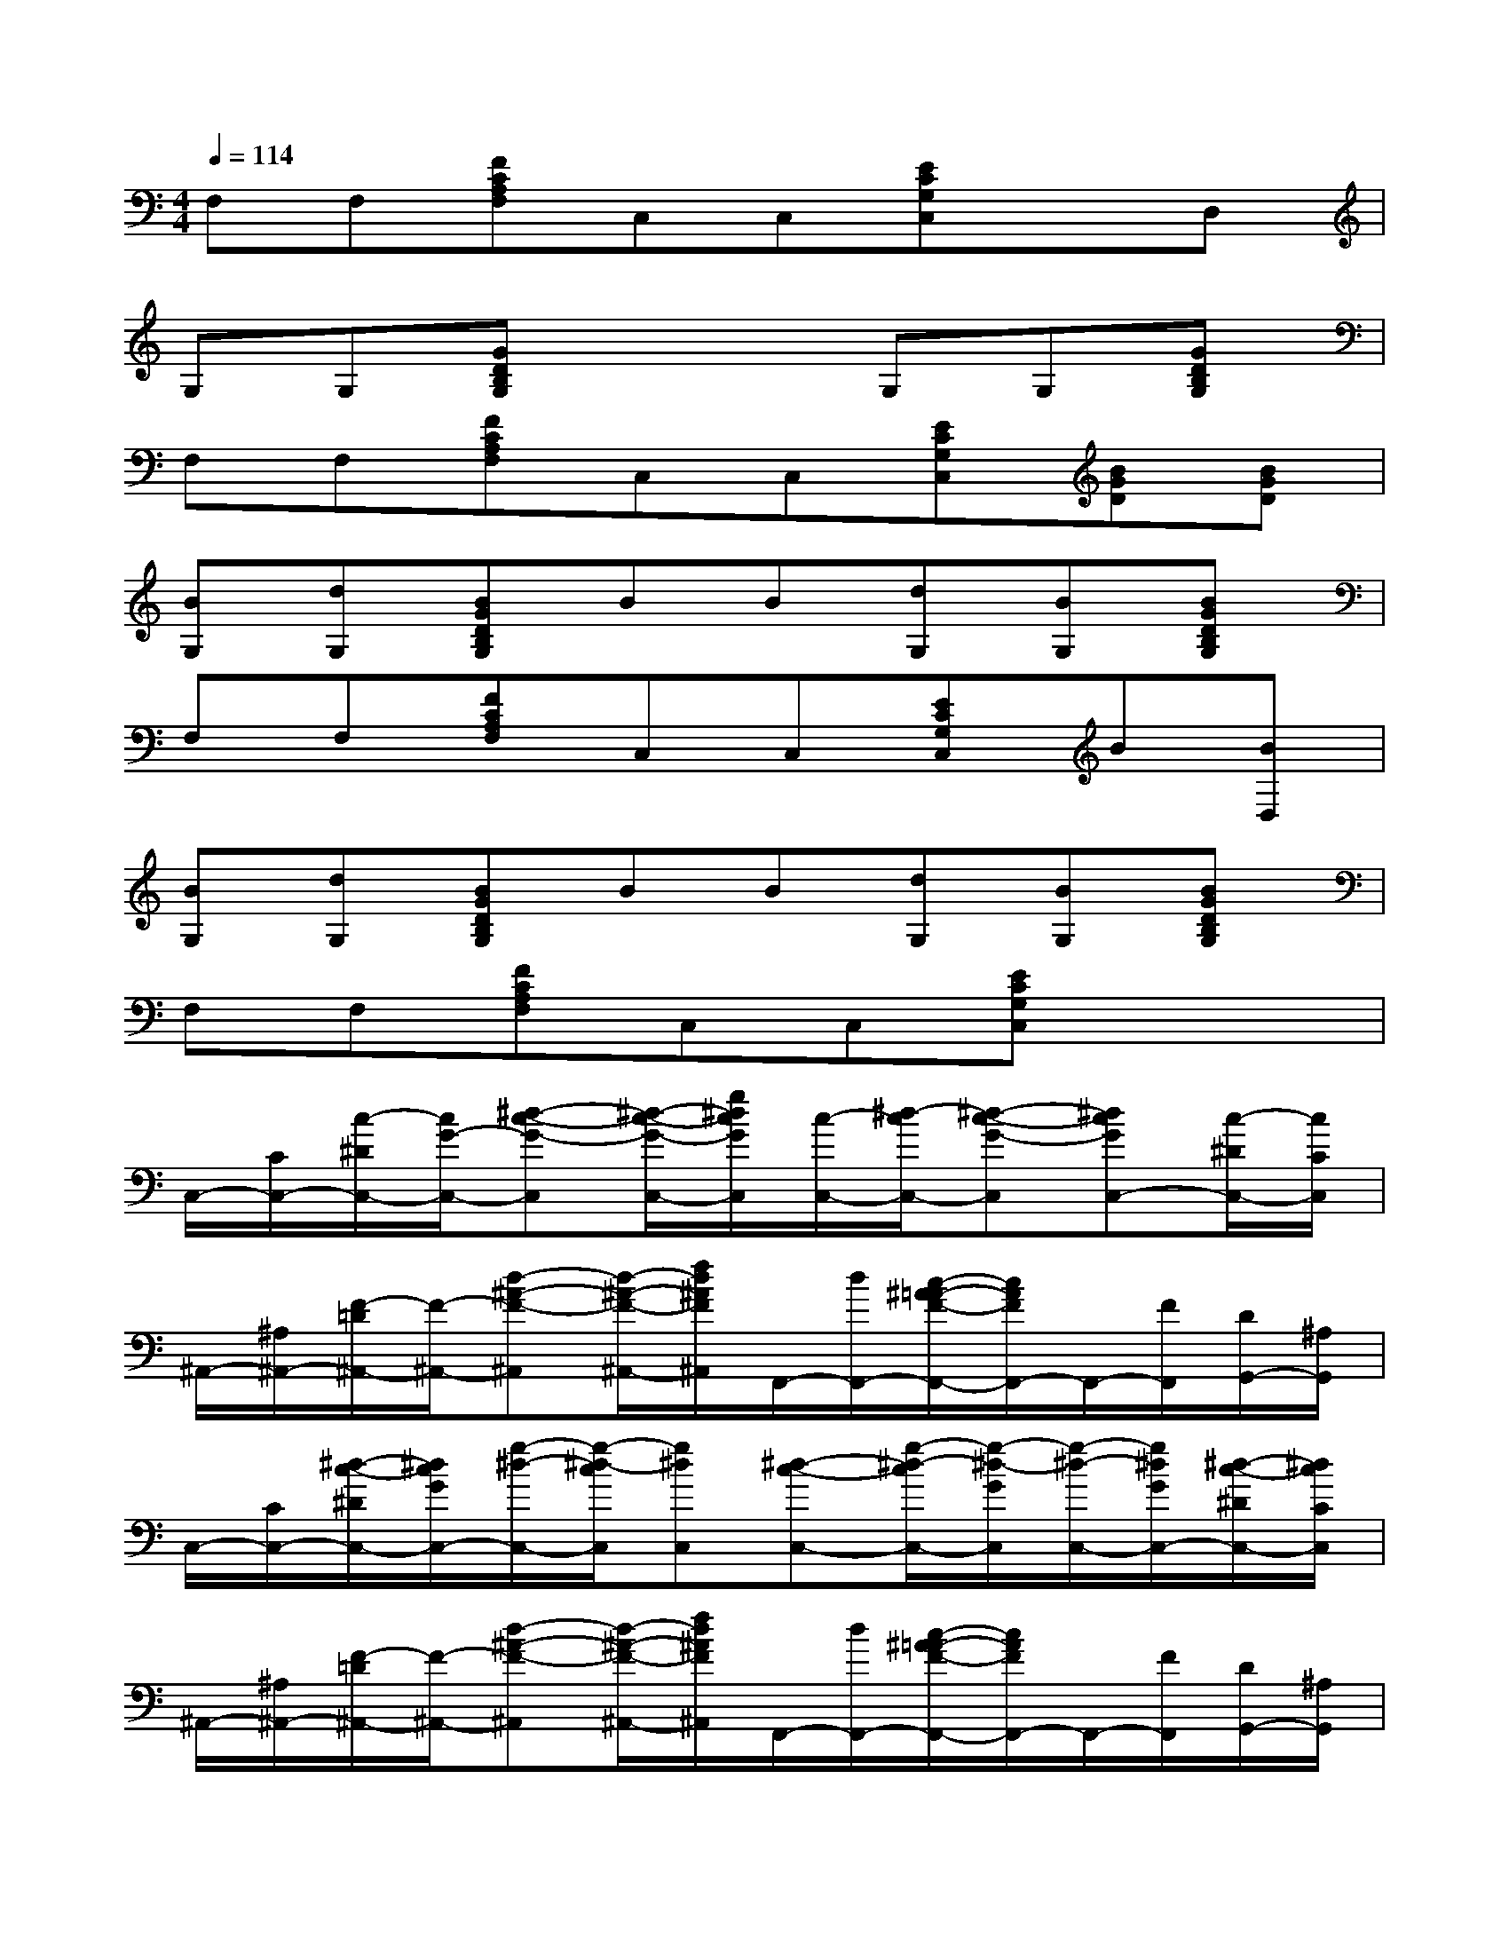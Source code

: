 X:1
T:
M:4/4
L:1/8
Q:1/4=114
K:C%0sharps
V:1
F,F,[FCA,F,]C,C,[ECG,C,]xD,|
G,G,[GDB,G,]x2G,G,[GDB,G,]|
F,F,[FCA,F,]C,C,[ECG,C,][BGD][BGD]|
[BG,][dG,][BGDB,G,]BB[dG,][BG,][BGDB,G,]|
F,F,[FCA,F,]C,C,[ECG,C,]B[BD,]|
[BG,][dG,][BGDB,G,]BB[dG,][BG,][BGDB,G,]|
F,F,[FCA,F,]C,C,[ECG,C,]x2|
C,/2-[C/2C,/2-][c/2-^D/2C,/2-][c/2G/2-C,/2-][^d-c-G-C,][^d/2-c/2-G/2-C,/2-][g/2^d/2c/2G/2C,/2][c/2-C,/2-][^d/2-c/2C,/2-][^d-c-G-C,][^dcGC,-][c/2-^D/2C,/2-][c/2C/2C,/2]|
^A,,/2-[^A,/2^A,,/2-][F/2-=D/2^A,,/2-][F/2-^A,,/2-][d-^A-F-^A,,][d/2-^A/2-F/2-^A,,/2-][f/2d/2^A/2F/2^A,,/2]F,,/2-[d/2F,,/2-][c/2-^A/2=A/2-F/2-F,,/2-][c/2A/2F/2F,,/2-]F,,/2-[F/2F,,/2][D/2G,,/2-][^A,/2G,,/2]|
C,/2-[C/2C,/2-][^d/2-c/2-^D/2C,/2-][^d/2c/2G/2C,/2-][g/2-^d/2-C,/2-][g/2-^d/2-c/2C,/2][g^dC,][^d-c-C,-][g/2-^d/2-c/2C,/2-][g/2-^d/2-G/2C,/2][g/2-^d/2-C,/2-][g/2^d/2G/2C,/2-][^d/2-c/2-^D/2C,/2-][^d/2c/2C/2C,/2]|
^A,,/2-[^A,/2^A,,/2-][F/2-=D/2^A,,/2-][F/2-^A,,/2-][d-^A-F-^A,,][d/2-^A/2-F/2-^A,,/2-][f/2d/2^A/2F/2^A,,/2]F,,/2-[d/2F,,/2-][c/2-^A/2=A/2-F/2-F,,/2-][c/2A/2F/2F,,/2-]F,,/2-[F/2F,,/2][D/2G,,/2-][^A,/2G,,/2]|
[C/2C,/2-][C/2C,/2-][c/2-^D/2C,/2-][c/2G/2-C,/2-][^d-c-G-C,][^d/2-c/2-G/2-C,/2-][g/2^d/2c/2G/2C,/2][c'/2c/2-C,/2-][c'/2c/2C,/2-][^d'/2^d/2-c/2-G/2-C,/2-][g'/2^d/2-c/2-G/2-C,/2][g'/2^d/2-c/2-G/2-C,/2-][g'/2^d/2c/2G/2C,/2-][^d'/2c/2-C,/2-][c'/2c/2C,/2]|
[f'/2^A,,/2-][f'/2^A,,/2-][=d'/2F/2-^A,,/2-][^a/2F/2^A,,/2-][f/2d/2-^A/2-F/2-^A,,/2-][f/2d/2-^A/2-F/2-^A,,/2][d^AF-^A,,][F/2F,,/2-][F/2-F,,/2-][c/2-=A/2-F/2-D/2F,,/2-][c/2A/2F/2^A,/2F,,/2-]F,,G,,|
[C/2C,/2-][C/2C,/2-][^d/2-c/2-^D/2C,/2-][^d/2c/2-G/2C,/2-][g/2-^d/2-c/2C,/2-][g/2-^d/2-c/2C,/2][g^dC,][c'/2^d/2-c/2-C,/2-][c'/2^d/2c/2C,/2-][^d'/2g/2-^d/2-C,/2-][g'/2g/2-^d/2-C,/2][g'/2g/2-^d/2-C,/2-][g'/2g/2^d/2C,/2-][^d'/2^d/2-c/2-C,/2-][c'/2^d/2c/2C,/2]|
[f'/2^A,,/2-][f'/2^A,,/2-][=d'/2F/2-^A,,/2-][^a/2F/2^A,,/2-][f/2d/2-^A/2-F/2-^A,,/2-][f/2d/2-^A/2-F/2-^A,,/2][d^AF-^A,,][F/2F,,/2-][F/2-F,,/2-][c/2-=A/2-F/2-D/2F,,/2-][c/2A/2F/2^A,/2F,,/2-]F,,G,,|
G,,/2-[G,/2G,,/2-][d/2-B,/2G,,/2-][d/2D/2G,,/2-][g/2-d/2-B/2-G/2G,,/2-][g/2-d/2-B/2-G/2G,,/2][gdBG,,][d/2-G,,/2-][g/2-d/2G,,/2-][b/2g/2-d/2-B/2-G,,/2-][d'/2g/2-d/2-B/2-G,,/2][gdBG,,-][dG,,]